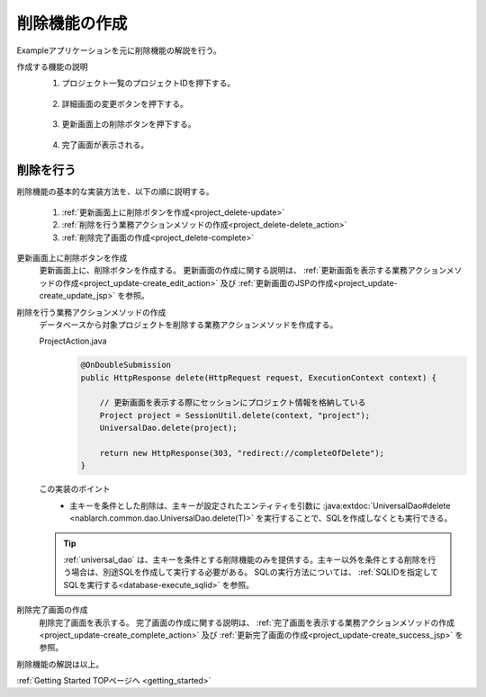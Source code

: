 .. _`project_delete`:

削除機能の作成
==========================================
Exampleアプリケーションを元に削除機能の解説を行う。

作成する機能の説明
  1. プロジェクト一覧のプロジェクトIDを押下する。

    .. image:: ../images/project_delete/project_delete_list.png
      :scale: 80

  2. 詳細画面の変更ボタンを押下する。

    .. image:: ../images/project_delete/project_delete_detail.png
      :scale: 80

  3. 更新画面上の削除ボタンを押下する。

    .. image:: ../images/project_delete/project_delete_update.png
      :scale: 60

  4. 完了画面が表示される。

    .. image:: ../images/project_delete/project_delete_complete.png
      :scale: 80

削除を行う
-----------
削除機能の基本的な実装方法を、以下の順に説明する。

  #. :ref:`更新画面上に削除ボタンを作成<project_delete-update>`
  #. :ref:`削除を行う業務アクションメソッドの作成<project_delete-delete_action>`
  #. :ref:`削除完了画面の作成<project_delete-complete>`

.. _`project_delete-update`:

更新画面上に削除ボタンを作成
  更新画面上に、削除ボタンを作成する。
  更新画面の作成に関する説明は、 :ref:`更新画面を表示する業務アクションメソッドの作成<project_update-create_edit_action>` 及び
  :ref:`更新画面のJSPの作成<project_update-create_update_jsp>` を参照。

.. _`project_delete-delete_action`:

削除を行う業務アクションメソッドの作成
  データベースから対象プロジェクトを削除する業務アクションメソッドを作成する。

  ProjectAction.java
    .. code-block:: java

      @OnDoubleSubmission
      public HttpResponse delete(HttpRequest request, ExecutionContext context) {

          // 更新画面を表示する際にセッションにプロジェクト情報を格納している
          Project project = SessionUtil.delete(context, "project");
          UniversalDao.delete(project);

          return new HttpResponse(303, "redirect://completeOfDelete");
      }

  この実装のポイント
    * 主キーを条件とした削除は、主キーが設定されたエンティティを引数に :java:extdoc:`UniversalDao#delete <nablarch.common.dao.UniversalDao.delete(T)>`
      を実行することで、SQLを作成しなくとも実行できる。

  .. tip::

    :ref:`universal_dao` は、主キーを条件とする削除機能のみを提供する。主キー以外を条件とする削除を行う場合は、別途SQLを作成して実行する必要がある。
    SQLの実行方法については、 :ref:`SQLIDを指定してSQLを実行する<database-execute_sqlid>` を参照。

.. _`project_delete-complete`:

削除完了画面の作成
  削除完了画面を表示する。
  完了画面の作成に関する説明は、 :ref:`完了画面を表示する業務アクションメソッドの作成<project_update-create_complete_action>` 及び
  :ref:`更新完了画面の作成<project_update-create_success_jsp>` を参照。

削除機能の解説は以上。

:ref:`Getting Started TOPページへ <getting_started>`